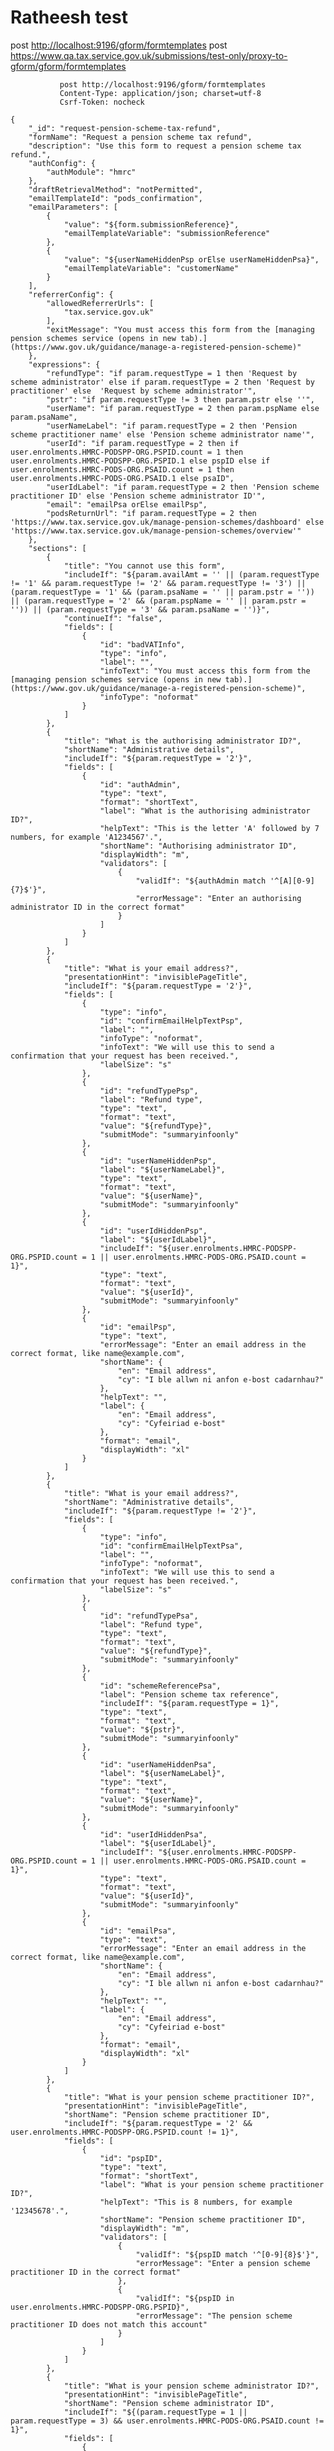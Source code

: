 * Ratheesh test
       post http://localhost:9196/gform/formtemplates
       post https://www.qa.tax.service.gov.uk/submissions/test-only/proxy-to-gform/gform/formtemplates
#+begin_src verb :wrap src ob-verb-response
           post http://localhost:9196/gform/formtemplates
           Content-Type: application/json; charset=utf-8
           Csrf-Token: nocheck

{
    "_id": "request-pension-scheme-tax-refund",
    "formName": "Request a pension scheme tax refund",
    "description": "Use this form to request a pension scheme tax refund.",
    "authConfig": {
        "authModule": "hmrc"
    },
    "draftRetrievalMethod": "notPermitted",
    "emailTemplateId": "pods_confirmation",
    "emailParameters": [
        {
            "value": "${form.submissionReference}",
            "emailTemplateVariable": "submissionReference"
        },
        {
            "value": "${userNameHiddenPsp orElse userNameHiddenPsa}",
            "emailTemplateVariable": "customerName"
        }
    ],
    "referrerConfig": {
        "allowedReferrerUrls": [
            "tax.service.gov.uk"
        ],
        "exitMessage": "You must access this form from the [managing pension schemes service (opens in new tab).](https://www.gov.uk/guidance/manage-a-registered-pension-scheme)"
    },
    "expressions": {
        "refundType": "if param.requestType = 1 then 'Request by scheme administrator' else if param.requestType = 2 then 'Request by practitioner' else  'Request by scheme administrator'",
        "pstr": "if param.requestType != 3 then param.pstr else ''",
        "userName": "if param.requestType = 2 then param.pspName else param.psaName",
        "userNameLabel": "if param.requestType = 2 then 'Pension scheme practitioner name' else 'Pension scheme administrator name'",
        "userId": "if param.requestType = 2 then if user.enrolments.HMRC-PODSPP-ORG.PSPID.count = 1 then user.enrolments.HMRC-PODSPP-ORG.PSPID.1 else pspID else if user.enrolments.HMRC-PODS-ORG.PSAID.count = 1 then user.enrolments.HMRC-PODS-ORG.PSAID.1 else psaID",
        "userIdLabel": "if param.requestType = 2 then 'Pension scheme practitioner ID' else 'Pension scheme administrator ID'",
        "email": "emailPsa orElse emailPsp",
        "podsReturnUrl": "if param.requestType = 2 then 'https://www.tax.service.gov.uk/manage-pension-schemes/dashboard' else 'https://www.tax.service.gov.uk/manage-pension-schemes/overview'"
    },
    "sections": [
        {
            "title": "You cannot use this form",
            "includeIf": "${param.availAmt = '' || (param.requestType != '1' && param.requestType != '2' && param.requestType != '3') || (param.requestType = '1' && (param.psaName = '' || param.pstr = '')) || (param.requestType = '2' && (param.pspName = '' || param.pstr = '')) || (param.requestType = '3' && param.psaName = '')}",
            "continueIf": "false",
            "fields": [
                {
                    "id": "badVATInfo",
                    "type": "info",
                    "label": "",
                    "infoText": "You must access this form from the [managing pension schemes service (opens in new tab).](https://www.gov.uk/guidance/manage-a-registered-pension-scheme)",
                    "infoType": "noformat"
                }
            ]
        },
        {
            "title": "What is the authorising administrator ID?",
            "shortName": "Administrative details",
            "includeIf": "${param.requestType = '2'}",
            "fields": [
                {
                    "id": "authAdmin",
                    "type": "text",
                    "format": "shortText",
                    "label": "What is the authorising administrator ID?",
                    "helpText": "This is the letter 'A' followed by 7 numbers, for example 'A1234567'.",
                    "shortName": "Authorising administrator ID",
                    "displayWidth": "m",
                    "validators": [
                        {
                            "validIf": "${authAdmin match '^[A][0-9]{7}$'}",
                            "errorMessage": "Enter an authorising administrator ID in the correct format"
                        }
                    ]
                }
            ]
        },
        {
            "title": "What is your email address?",
            "presentationHint": "invisiblePageTitle",
            "includeIf": "${param.requestType = '2'}",
            "fields": [
                {
                    "type": "info",
                    "id": "confirmEmailHelpTextPsp",
                    "label": "",
                    "infoType": "noformat",
                    "infoText": "We will use this to send a confirmation that your request has been received.",
                    "labelSize": "s"
                },
                {
                    "id": "refundTypePsp",
                    "label": "Refund type",
                    "type": "text",
                    "format": "text",
                    "value": "${refundType}",
                    "submitMode": "summaryinfoonly"
                },
                {
                    "id": "userNameHiddenPsp",
                    "label": "${userNameLabel}",
                    "type": "text",
                    "format": "text",
                    "value": "${userName}",
                    "submitMode": "summaryinfoonly"
                },
                {
                    "id": "userIdHiddenPsp",
                    "label": "${userIdLabel}",
                    "includeIf": "${user.enrolments.HMRC-PODSPP-ORG.PSPID.count = 1 || user.enrolments.HMRC-PODS-ORG.PSAID.count = 1}",
                    "type": "text",
                    "format": "text",
                    "value": "${userId}",
                    "submitMode": "summaryinfoonly"
                },
                {
                    "id": "emailPsp",
                    "type": "text",
                    "errorMessage": "Enter an email address in the correct format, like name@example.com",
                    "shortName": {
                        "en": "Email address",
                        "cy": "I ble allwn ni anfon e-bost cadarnhau?"
                    },
                    "helpText": "",
                    "label": {
                        "en": "Email address",
                        "cy": "Cyfeiriad e-bost"
                    },
                    "format": "email",
                    "displayWidth": "xl"
                }
            ]
        },
        {
            "title": "What is your email address?",
            "shortName": "Administrative details",
            "includeIf": "${param.requestType != '2'}",
            "fields": [
                {
                    "type": "info",
                    "id": "confirmEmailHelpTextPsa",
                    "label": "",
                    "infoType": "noformat",
                    "infoText": "We will use this to send a confirmation that your request has been received.",
                    "labelSize": "s"
                },
                {
                    "id": "refundTypePsa",
                    "label": "Refund type",
                    "type": "text",
                    "format": "text",
                    "value": "${refundType}",
                    "submitMode": "summaryinfoonly"
                },
                {
                    "id": "schemeReferencePsa",
                    "label": "Pension scheme tax reference",
                    "includeIf": "${param.requestType = 1}",
                    "type": "text",
                    "format": "text",
                    "value": "${pstr}",
                    "submitMode": "summaryinfoonly"
                },
                {
                    "id": "userNameHiddenPsa",
                    "label": "${userNameLabel}",
                    "type": "text",
                    "format": "text",
                    "value": "${userName}",
                    "submitMode": "summaryinfoonly"
                },
                {
                    "id": "userIdHiddenPsa",
                    "label": "${userIdLabel}",
                    "includeIf": "${user.enrolments.HMRC-PODSPP-ORG.PSPID.count = 1 || user.enrolments.HMRC-PODS-ORG.PSAID.count = 1}",
                    "type": "text",
                    "format": "text",
                    "value": "${userId}",
                    "submitMode": "summaryinfoonly"
                },
                {
                    "id": "emailPsa",
                    "type": "text",
                    "errorMessage": "Enter an email address in the correct format, like name@example.com",
                    "shortName": {
                        "en": "Email address",
                        "cy": "I ble allwn ni anfon e-bost cadarnhau?"
                    },
                    "helpText": "",
                    "label": {
                        "en": "Email address",
                        "cy": "Cyfeiriad e-bost"
                    },
                    "format": "email",
                    "displayWidth": "xl"
                }
            ]
        },
        {
            "title": "What is your pension scheme practitioner ID?",
            "presentationHint": "invisiblePageTitle",
            "shortName": "Pension scheme practitioner ID",
            "includeIf": "${param.requestType = '2' && user.enrolments.HMRC-PODSPP-ORG.PSPID.count != 1}",
            "fields": [
                {
                    "id": "pspID",
                    "type": "text",
                    "format": "shortText",
                    "label": "What is your pension scheme practitioner ID?",
                    "helpText": "This is 8 numbers, for example '12345678'.",
                    "shortName": "Pension scheme practitioner ID",
                    "displayWidth": "m",
                    "validators": [
                        {
                            "validIf": "${pspID match '^[0-9]{8}$'}",
                            "errorMessage": "Enter a pension scheme practitioner ID in the correct format"
                        },
                        {
                            "validIf": "${pspID in user.enrolments.HMRC-PODSPP-ORG.PSPID}",
                            "errorMessage": "The pension scheme practitioner ID does not match this account"
                        }
                    ]
                }
            ]
        },
        {
            "title": "What is your pension scheme administrator ID?",
            "presentationHint": "invisiblePageTitle",
            "shortName": "Pension scheme administrator ID",
            "includeIf": "${(param.requestType = 1 || param.requestType = 3) && user.enrolments.HMRC-PODS-ORG.PSAID.count != 1}",
            "fields": [
                {
                    "id": "psaID",
                    "type": "text",
                    "format": "shortText",
                    "label": "What is your pension scheme administrator ID?",
                    "shortName": "Pension scheme administrator ID",
                    "displayWidth": "m",
                    "helpText": "This is the letter 'A' followed by 7 numbers, for example 'A1234567'.",
                    "validators": [
                        {
                            "validIf": "${psaID match '^[A][0-9]{7}$'}",
                            "errorMessage": "Enter a pension scheme administrator ID in the correct format"
                        },
                        {
                            "validIf": "${psaID in user.enrolments.HMRC-PODS-ORG.PSAID}",
                            "errorMessage": "The pension scheme administrators ID does not match this account"
                        }
                    ]
                }
            ]
        },
        {
            "title": "How much do you want refunded?",
            "shortName": "Refund details",
            "includeIf": "${user.enrolments.HMRC-PODS-ORG.PSAID.count = 1 || user.enrolments.HMRC-PODSPP-ORG.PSPID.count = 1 || psaID in user.enrolments.HMRC-PODS-ORG.PSAID || pspID in user.enrolments.HMRC-PODSPP-ORG.PSPID}",
            "fields": [
                {
                    "type": "info",
                    "id": "amountInfo",
                    "label": "",
                    "infoType": "noformat",
                    "infoText": "There is <strong>£${param.availAmt}</strong> available."
                },
                {
                    "id": "availableAmount",
                    "label": "Amount",
                    "type": "text",
                    "format": "sterling",
                    "value": "${param.availAmt}",
                    "submitMode": "derived",
                    "presentationHint": "invisibleInSummary"
                },
                {
                    "id": "amount",
                    "type": "text",
                    "label": "Enter amount",
                    "shortName": "Refund amount",
                    "labelSize": "m",
                    "format": "positiveSterling",
                    "validators": [
                        {
                            "validIf": "${amount <= availableAmount}",
                            "errorMessage": "Enter an amount lower or equal to £${param.availAmt}"
                        }
                    ]
                }
            ]
        },
        {
            "title": "Add bank account details",
            "presentationHint": "invisiblePageTitle",
            "id": "bankDetails",
            "fields": [
                {
                    "id": "accountName",
                    "type": "text",
                    "label": "Name on the account",
                    "labelSize": "s",
                    "format": "text"
                },
                {
                    "id": "sortCode",
                    "type": "text",
                    "label": "Branch sort code",
                    "labelSize": "s",
                    "helpText": "Must be 6 digits.",
                    "format": "ukSortCode",
                    "displayWidth": "l"
                },
                {
                    "id": "accNumber",
                    "type": "text",
                    "label": "Account number",
                    "labelSize": "s",
                    "helpText": "Must be 8 digits.",
                    "format": "ukBankAccountNumber",
                    "shortName": "Account number"
                },
                {
                    "id": "rollNumber",
                    "type": "text",
                    "label": "Building society roll number (optional)",
                    "labelSize": "s",
                    "mandatory": "no",
                    "format": "text",
                    "shortName": "Building society roll number"
                },
                {
                    "id": "bankCheckStatus",
                    "label": "Bank details",
                    "type": "text",
                    "format": "text",
                    "value": "${bankCheckMismatch orElse bankCheckVerified orElse 'Not verified'}",
                    "submitMode": "summaryinfoonly"
                }
            ],
            "dataRetrieve": {
                "type": "businessBankAccountExistence",
                "id": "businessBankDetails",
                "parameters": {
                    "sortCode": "${sortCode}",
                    "accountNumber": "${accNumber}",
                    "companyName": "${accountName}"
                }
            }
        },
        {
            "title": "The bank account details you provided cannot be verified",
            "includeIf": "${dataRetrieve.businessBankDetails.accountExists != 'yes' && dataRetrieve.businessBankDetails.sortCodeBankName = ''}",
            "fields": [
                {
                    "id": "noAccountInfo",
                    "label": "",
                    "type": "info",
                    "infoType": "noformat",
                    "infoText": "<dl class=\"govuk-summary-list\"><div class=\"govuk-summary-list__row\"><dt class=\"govuk-summary-list__key\">Name on the account</dt><dd class=\"govuk-summary-list__value\">${accountName}</dd></div><div class=\"govuk-summary-list__row\"><dt class=\"govuk-summary-list__key\">Sort code</dt><dd class=\"govuk-summary-list__value\">${sortCode}</dd></div><div class=\"govuk-summary-list__row\"><dt class=\"govuk-summary-list__key\">Account number</dt><dd class=\"govuk-summary-list__value\">${accNumber}</dd></div></dl>"
                }
            ],
            "confirmation": {
                "question": {
                    "id": "continueAnyway1",
                    "type": "choice",
                    "label": "Do you want to continue anyway?",
                    "labelSize": "m",
                    "choices": [
                        "Yes, use these account details",
                        "No, I want to change the account details"
                    ]
                },
                "pageId": "bankDetails"
            }
        },
        {
            "title": "The bank account details you provided cannot be verified",
            "includeIf": "${dataRetrieve.businessBankDetails.accountExists != 'yes' && dataRetrieve.businessBankDetails.sortCodeBankName != ''}",
            "fields": [
                {
                    "id": "couldNotVerifyInfo",
                    "label": "",
                    "type": "info",
                    "infoType": "noformat",
                    "infoText": "<dl class=\"govuk-summary-list\"><div class=\"govuk-summary-list__row\"><dt class=\"govuk-summary-list__key\">Name on the account</dt><dd class=\"govuk-summary-list__value\">${accountName}</dd></div><div class=\"govuk-summary-list__row\"><dt class=\"govuk-summary-list__key\">Bank name</dt><dd class=\"govuk-summary-list__value\">${dataRetrieve.businessBankDetails.sortCodeBankName}</dd></div><div class=\"govuk-summary-list__row\"><dt class=\"govuk-summary-list__key\">Sort code</dt><dd class=\"govuk-summary-list__value\">${sortCode}</dd></div><div class=\"govuk-summary-list__row\"><dt class=\"govuk-summary-list__key\">Account number</dt><dd class=\"govuk-summary-list__value\">${accNumber}</dd></div></dl>"
                }
            ],
            "confirmation": {
                "question": {
                    "id": "continueAnyway2",
                    "type": "choice",
                    "label": "Do you want to continue anyway?",
                    "labelSize": "m",
                    "choices": [
                        "Yes, use these account details",
                        "No, I want to change the account details"
                    ]
                },
                "pageId": "bankDetails"
            }
        },
        {
            "title": "The name ${accountName} does not match the bank account details",
            "includeIf": "${dataRetrieve.businessBankDetails.accountExists = 'yes' && dataRetrieve.businessBankDetails.nameMatches = 'no'}",
            "fields": [
                {
                    "id": "nameNotMatcvhInfo",
                    "label": "",
                    "type": "info",
                    "infoType": "noformat",
                    "infoText": "<dl class=\"govuk-summary-list\"><div class=\"govuk-summary-list__row\"><dt class=\"govuk-summary-list__key\">Name on the account</dt><dd class=\"govuk-summary-list__value\">${accountName}</dd></div><div class=\"govuk-summary-list__row\"><dt class=\"govuk-summary-list__key\">Bank name</dt><dd class=\"govuk-summary-list__value\">${dataRetrieve.businessBankDetails.sortCodeBankName}</dd></div><div class=\"govuk-summary-list__row\"><dt class=\"govuk-summary-list__key\">Sort code</dt><dd class=\"govuk-summary-list__value\">${sortCode}</dd></div><div class=\"govuk-summary-list__row\"><dt class=\"govuk-summary-list__key\">Account number</dt><dd class=\"govuk-summary-list__value\">${accNumber}</dd></div></dl>"
                },
                {
                    "id": "bankCheckMismatch",
                    "label": "Bank details",
                    "type": "text",
                    "format": "text",
                    "value": "${'Name on the account does not match'}",
                    "submitMode": "summaryinfoonly",
                    "presentationHint": "invisibleInSummary"
                }
            ],
            "confirmation": {
                "question": {
                    "id": "continueAnyway3",
                    "type": "choice",
                    "label": "Do you want to continue anyway?",
                    "labelSize": "m",
                    "choices": [
                        "Yes, use ${accountName} as the name on the account",
                        "No, I want to change the account details"
                    ]
                },
                "pageId": "bankDetails"
            }
        },
        {
            "title": "Bank details",
            "includeIf": "${dataRetrieve.businessBankDetails.accountExists = 'yes' && dataRetrieve.businessBankDetails.nameMatches = 'yes'}",
            "fields": [
                {
                    "id": "bankDetailsConfirmedInfo",
                    "label": "",
                    "type": "info",
                    "infoType": "noformat",
                    "infoText": "<dl class=\"govuk-summary-list\"><div class=\"govuk-summary-list__row\"><dt class=\"govuk-summary-list__key\">Name on the account</dt><dd class=\"govuk-summary-list__value\">${accountName}</dd></div><div class=\"govuk-summary-list__row\"><dt class=\"govuk-summary-list__key\">Bank name</dt><dd class=\"govuk-summary-list__value\">${dataRetrieve.businessBankDetails.sortCodeBankName}</dd></div><div class=\"govuk-summary-list__row\"><dt class=\"govuk-summary-list__key\">Sort code</dt><dd class=\"govuk-summary-list__value\">${sortCode}</dd></div><div class=\"govuk-summary-list__row\"><dt class=\"govuk-summary-list__key\">Account number    </dt>    <dd class=\"govuk-summary-list__value\">${accNumber}</dd></div></dl>"
                },
                {
                    "id": "bankCheckVerified",
                    "label": "Bank details",
                    "type": "text",
                    "format": "text",
                    "value": "${'Verified'}",
                    "submitMode": "summaryinfoonly",
                    "presentationHint": "invisibleInSummary"
                }
            ],
            "confirmation": {
                "question": {
                    "id": "continueAnyway4",
                    "type": "choice",
                    "label": "Are the account details correct?",
                    "labelSize": "m",
                    "format": "yesno"
                },
                "pageId": "bankDetails"
            }
        }
    ],
    "summarySection": {
        "title": "Check your answers",
        "header": "",
        "footer": "<p class='govuk-body'>I confirm that the information I have provided is true and complete.</p>",
        "continueLabel": "Agree and submit"
    },
    "acknowledgementSection": {
        "title": "Acknowledgement Page",
        "fields": [
            {
                "id": "nextSteps",
                "type": "info",
                "label": "",
                "infoText": "We have sent a copy of your submission reference to ${email}\n\n[Print or save a copy of your form (opens in new tab)](/submissions/acknowledgement/pdf/${form.id})\n\n## What happens next\n\nYour refund request has been submitted. You should receive your refund within 15 working days subject to approval.\n\nInterest may be added to your refund.\n\n\nReturn to your <a href='${podsReturnUrl}'>managing pension schemes service account (opens in new tab)</a>.",
                "infoType": "noformat"
            }
        ]
    },
    "destinations": [
        {
            "id": "dmsQueue",
            "type": "hmrcDms",
            "failOnError": true,
            "convertSingleQuotes": true,
            "dmsFormId": "REFUND",
            "customerId": "${psaID orElse pspID orElse userId}",
            "classificationType": "SPT-ITTP-Queue 40",
            "businessArea": "SPT"
        }
    ]
}
#+end_src

#+RESULTS:
#+begin_src ob-verb-response
HTTP/1.1 204 No Content
Cache-Control: no-cache,no-store,max-age=0
Date: Tue, 05 Apr 2022 11:39:52 GMT
#+end_src

